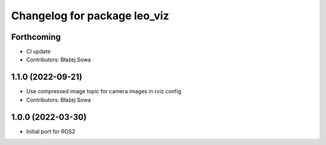 ^^^^^^^^^^^^^^^^^^^^^^^^^^^^^
Changelog for package leo_viz
^^^^^^^^^^^^^^^^^^^^^^^^^^^^^

Forthcoming
-----------
* CI update
* Contributors: Błażej Sowa

1.1.0 (2022-09-21)
------------------
* Use compressed image topic for camera images in rviz config
* Contributors: Błażej Sowa

1.0.0 (2022-03-30)
------------------
* Initial port for ROS2

